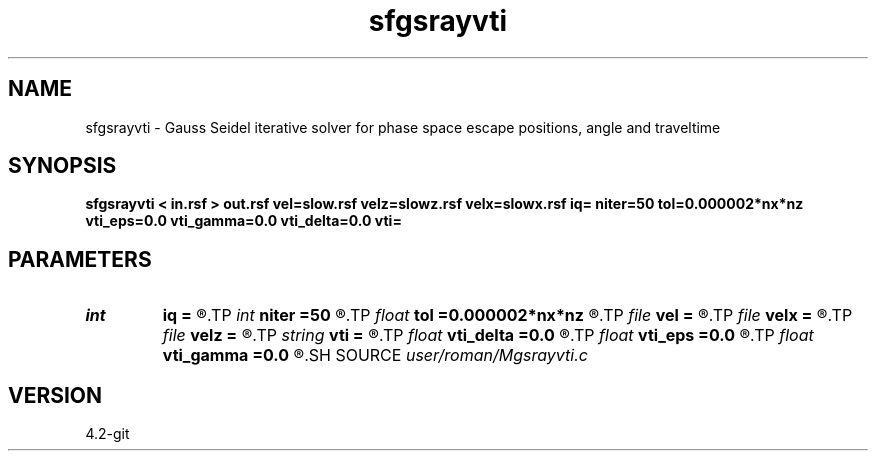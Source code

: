 .TH sfgsrayvti 1  "APRIL 2023" Madagascar "Madagascar Manuals"
.SH NAME
sfgsrayvti \- Gauss Seidel iterative solver for phase space escape positions, angle and traveltime 
.SH SYNOPSIS
.B sfgsrayvti < in.rsf > out.rsf vel=slow.rsf velz=slowz.rsf velx=slowx.rsf iq= niter=50 tol=0.000002*nx*nz vti_eps=0.0 vti_gamma=0.0 vti_delta=0.0 vti=
.SH PARAMETERS
.PD 0
.TP
.I int    
.B iq
.B =
.R  	switch for escape variable 0=x, 1=a, 2=t, 3=z, 4=l
.TP
.I int    
.B niter
.B =50
.R  	number of Gauss-Seidel iterations
.TP
.I float  
.B tol
.B =0.000002*nx*nz
.R  	accuracy tolerance
.TP
.I file   
.B vel
.B =
.R  	auxiliary input file name
.TP
.I file   
.B velx
.B =
.R  	auxiliary input file name
.TP
.I file   
.B velz
.B =
.R  	auxiliary input file name
.TP
.I string 
.B vti
.B =
.R  	what to compute (p=qP, v=qSV, h=SH)
.TP
.I float  
.B vti_delta
.B =0.0
.R  	VTI constants Thomsen
.TP
.I float  
.B vti_eps
.B =0.0
.R  
.TP
.I float  
.B vti_gamma
.B =0.0
.R  
.SH SOURCE
.I user/roman/Mgsrayvti.c
.SH VERSION
4.2-git
